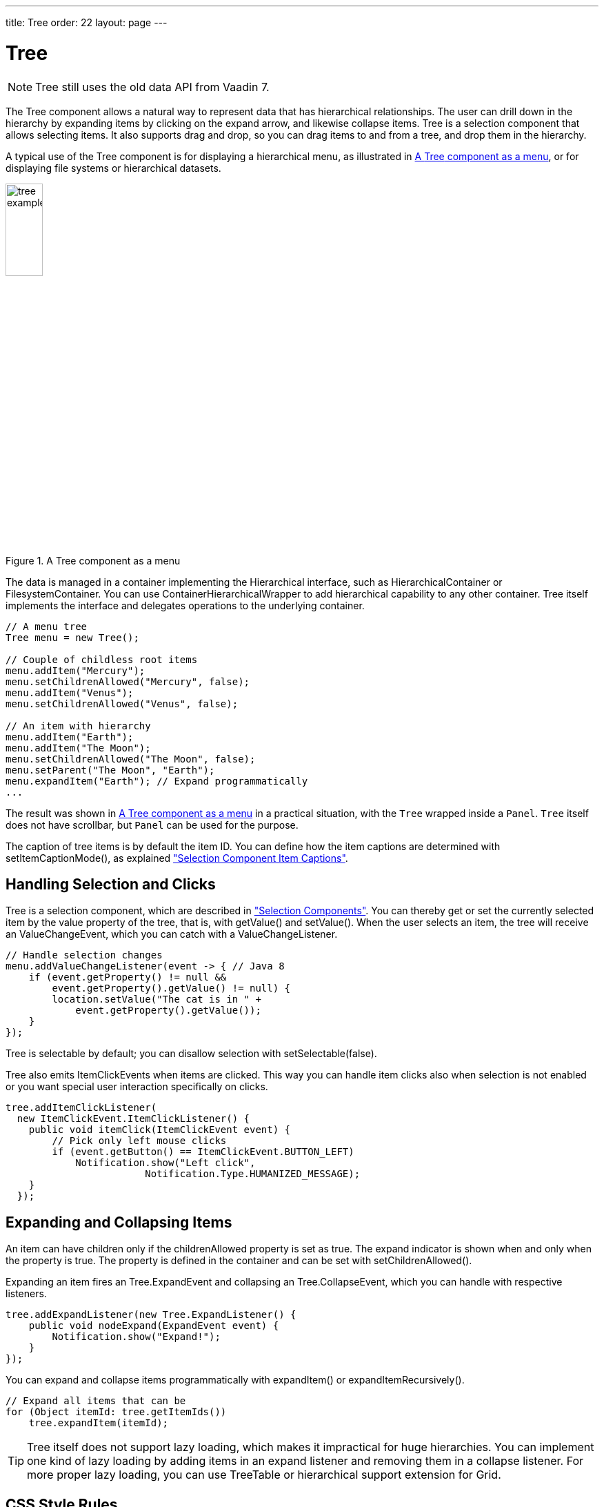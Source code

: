 ---
title: Tree
order: 22
layout: page
---

[[components.tree]]
= [classname]#Tree#

ifdef::web[]
[.sampler]
image:{live-demo-image}[alt="Live Demo", link="http://demo.vaadin.com/sampler/#ui/grids-and-trees/tree"]
endif::web[]

[NOTE]
====
[classname]#Tree# still uses the old data API from Vaadin 7.
====

The [classname]#Tree# component allows a natural way to represent data that has hierarchical relationships.
The user can drill down in the hierarchy by expanding items by clicking on the expand arrow, and likewise collapse items.
[classname]#Tree# is a selection component that allows selecting items.
It also supports drag and drop, so you can drag items to and from a tree, and drop them in the hierarchy.

A typical use of the [classname]#Tree# component is for displaying a hierarchical menu, as illustrated in <<figure.components.tree>>, or for displaying file systems or hierarchical datasets.

[[figure.components.tree]]
.A [classname]#Tree# component as a menu
image::img/tree-example1.png[width=25%, scaledwidth=50%]

The data is managed in a container implementing the [interfacename]#Hierarchical# interface, such as [classname]#HierarchicalContainer# or [classname]#FilesystemContainer#.
You can use [classname]#ContainerHierarchicalWrapper# to add hierarchical capability to any other container. [classname]#Tree# itself implements the interface and delegates operations to the underlying container.

[source, java]
----
// A menu tree
Tree menu = new Tree();

// Couple of childless root items
menu.addItem("Mercury");
menu.setChildrenAllowed("Mercury", false);
menu.addItem("Venus");
menu.setChildrenAllowed("Venus", false);

// An item with hierarchy
menu.addItem("Earth");
menu.addItem("The Moon");
menu.setChildrenAllowed("The Moon", false);
menu.setParent("The Moon", "Earth");
menu.expandItem("Earth"); // Expand programmatically
...
----

The result was shown in <<figure.components.tree>> in a practical situation, with the [classname]`Tree` wrapped inside a [classname]`Panel`.
[classname]`Tree` itself does not have scrollbar, but [classname]`Panel` can be used for the purpose.

The caption of tree items is by default the item ID.
You can define how the item captions are determined with [methodname]#setItemCaptionMode()#, as explained <<components-selection#components.selection.captions, "Selection Component Item Captions">>.

[[components.tree.selection]]
== Handling Selection and Clicks

[classname]#Tree# is a selection component, which are described in  <<components-selection#components.selection, "Selection Components">>.
You can thereby get or set the currently selected item by the value property of the tree, that is, with [methodname]#getValue()# and [methodname]#setValue()#.
When the user selects an item, the tree will receive an [classname]#ValueChangeEvent#, which you can catch with a [classname]#ValueChangeListener#.

[source, Java]
----
// Handle selection changes
menu.addValueChangeListener(event -> { // Java 8
    if (event.getProperty() != null &&
        event.getProperty().getValue() != null) {
        location.setValue("The cat is in " +
            event.getProperty().getValue());
    }
});
----

[classname]#Tree# is selectable by default; you can disallow selection with [methodname]#setSelectable(false)#.

[classname]#Tree# also emits [classname]##ItemClickEvent##s when items are clicked.
This way you can handle item clicks also when selection is not enabled or you want special user interaction specifically on clicks.

[source, Java]
----
tree.addItemClickListener(
  new ItemClickEvent.ItemClickListener() {
    public void itemClick(ItemClickEvent event) {
        // Pick only left mouse clicks
        if (event.getButton() == ItemClickEvent.BUTTON_LEFT)
            Notification.show("Left click",
                        Notification.Type.HUMANIZED_MESSAGE);
    }
  });
----

[[components.tree.expand-collapse]]
== Expanding and Collapsing Items

An item can have children only if the [propertyname]#childrenAllowed# property is set as true.
The expand indicator is shown when and only when the property is true.
The property is defined in the container and can be set with [methodname]#setChildrenAllowed()#.

Expanding an item fires an [classname]#Tree.ExpandEvent# and collapsing an [classname]#Tree.CollapseEvent#, which you can handle with respective listeners.

[source, Java]
----
tree.addExpandListener(new Tree.ExpandListener() {
    public void nodeExpand(ExpandEvent event) {
        Notification.show("Expand!");
    }
});
----

You can expand and collapse items programmatically with [methodname]#expandItem()# or [methodname]#expandItemRecursively()#.

[source, Java]
----
// Expand all items that can be
for (Object itemId: tree.getItemIds())
    tree.expandItem(itemId);
----

TIP: [classname]#Tree# itself does not support lazy loading, which makes it impractical for huge hierarchies.
You can implement one kind of lazy loading by adding items in an expand listener and removing them in a collapse listener.
For more proper lazy loading, you can use [classname]#TreeTable# or hierarchical support extension for [classname]#Grid#.

[[components.tree.css]]
== CSS Style Rules

[source, css]
----
.v-tree {}
  .v-tree-node {}            /* A node (item)           */
    .v-tree-node-caption {}  /* Caption of the node     */
    .v-tree-node-children {} /* Contains child nodes    */
  .v-tree-node-root {}       /* If node is a root node  */
  .v-tree-node-leaf {}       /* If node has no children */
----

[[components.tree.css.itemstyles]]
=== Generating Item Styles

You can style each tree item individually by generating a style name for them with a [interfacename]#Tree.ItemStyleGenerator#, which you assign to a tree with [methodname]#setItemStyleGenerator()#.
The generator should return a style name for each item or `null`.

[source, Java]
----
// Show all leaf nodes as disabled
tree.setItemStyleGenerator(new Tree.ItemStyleGenerator() {
    @Override
    public String getStyle(Tree source, Object itemId) {
        if (! tree.hasChildren(itemId))
            return "disabled";
        return null;
    }
});
----

The style names are prefixed with `v-tree-node-caption-`.
You could thereby define the item styling as follows:

[source, CSS]
----
.v-tree-node-caption-disabled {
    color: graytext;
    font-style: italic;
}
----
